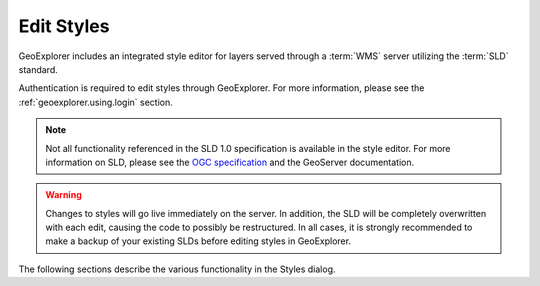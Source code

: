 .. _geoexplorer.using.style:Edit Styles============GeoExplorer includes an integrated style editor for layers served through a :term:`WMS` server utilizing the :term:`SLD` standard.Authentication is required to edit styles through GeoExplorer.  For more information, please see the :ref:`geoexplorer.using.login` section... note:: Not all functionality referenced in the SLD 1.0 specification is available in the style editor.  For more information on SLD, please see the `OGC specification <http://www.opengeospatial.org/standards/sld>`_ and the GeoServer documentation... warning:: Changes to styles will go live immediately on the server.  In addition, the SLD will be completely overwritten with each edit, causing the code to possibly be restructured.  In all cases, it is strongly recommended to make a backup of your existing SLDs before editing styles in GeoExplorer.The following sections describe the various functionality in the Styles dialog... toctree::   :maxdepth: 2   access   styles   rules
